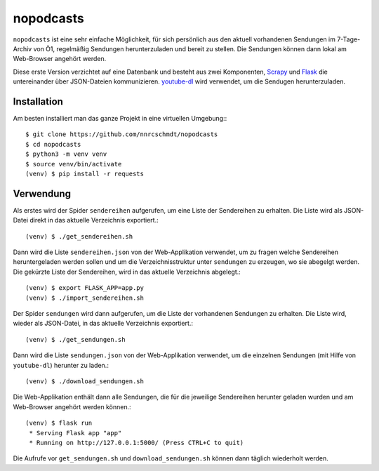 nopodcasts
==========

``nopodcasts`` ist eine sehr einfache Möglichkeit, für sich persönlich aus den
aktuell vorhandenen Sendungen im 7-Tage-Archiv von Ö1, regelmäßig Sendungen
herunterzuladen und bereit zu stellen.  Die Sendungen können dann lokal am
Web-Browser angehört werden.

Diese erste Version verzichtet auf eine Datenbank und besteht aus zwei
Komponenten, Scrapy_ und Flask_ die untereinander über JSON-Dateien
kommunizieren.  youtube-dl_ wird verwendet, um die Sendugen herunterzuladen.

Installation
------------

Am besten installiert man das ganze Projekt in eine virtuellen Umgebung:::

    $ git clone https://github.com/nnrcschmdt/nopodcasts
    $ cd nopodcasts
    $ python3 -m venv venv
    $ source venv/bin/activate
    (venv) $ pip install -r requests

Verwendung
----------

Als erstes wird der Spider ``sendereihen`` aufgerufen, um eine Liste der
Sendereihen zu erhalten.  Die Liste wird als JSON-Datei direkt in das aktuelle
Verzeichnis exportiert.::

    (venv) $ ./get_sendereihen.sh

Dann wird die Liste ``sendereihen.json`` von der Web-Applikation verwendet, um
zu fragen welche Sendereihen heruntergeladen werden sollen und um die
Verzeichnisstruktur unter ``sendungen`` zu erzeugen, wo sie abegelgt werden.
Die gekürzte Liste der Sendereihen, wird in das aktuelle Verzeichnis
abgelegt.::

    (venv) $ export FLASK_APP=app.py
    (venv) $ ./import_sendereihen.sh

Der Spider ``sendungen`` wird dann aufgerufen, um die Liste der vorhandenen
Sendungen zu erhalten.  Die Liste wird, wieder als JSON-Datei, in das
aktuelle Verzeichnis exportiert.::

    (venv) $ ./get_sendungen.sh

Dann wird die Liste ``sendungen.json`` von der Web-Applikation verwendet, um
die einzelnen Sendungen (mit Hilfe von ``youtube-dl``) herunter zu laden.::

    (venv) $ ./download_sendungen.sh

Die Web-Applikation enthält dann alle Sendungen, die für die jeweilige
Sendereihen herunter geladen wurden und am Web-Browser angehört werden
können.::

    (venv) $ flask run
     * Serving Flask app "app"
     * Running on http://127.0.0.1:5000/ (Press CTRL+C to quit)

Die Aufrufe vor ``get_sendungen.sh`` und ``download_sendungen.sh`` können dann
täglich wiederholt werden.

.. _Scrapy: https://scrapy.org/
.. _Flask: http://flask.pocoo.org/
.. _youtube-dl: https://rg3.github.io/youtube-dl/
